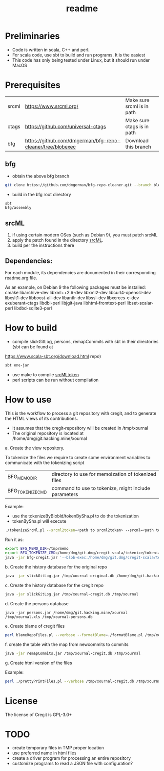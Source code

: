 #+STARTUP: showall
#+SEQ_TODO: STARTED DONE DEFERRED CANCELLED | WAITING DELEGATED APPT
#+TITLE: readme

[[./logos/cregit.png]]

* Preliminaries

- Code is written in scala, C++ and perl.
- For scala code, use sbt to build and run programs. It is the easiest
- This code has only being tested under Linux, but it should run under MacOS

* Prerequisites

| srcml | https://www.srcml.org/              | Make sure srcml is in path |
| ctags | https://github.com/universal-ctags  | Make sure ctags is in path |
| bfg   | https://github.com/dmgerman/bfg-repo-cleaner/tree/blobexec | Download this branch |

** bfg

- obtain the above bfg branch
#+BEGIN_SRC sh
git clone https://github.com/dmgerman/bfg-repo-cleaner.git --branch blobexec
#+END_SRC
- build in the bfg root directory
#+BEGIN_SRC sh
sbt
bfg/assembly
#+END_SRC

** srcML

1. if using certain modern OSes (such as Debian 9), you must patch srcML
2. apply the patch found in the directory [[./srcML/readme.org][srcML]].
3. build per the instructions there

** Dependencies:

For each module, its dependencies are documented in their corresponding readme.org file.

As an example, on Debian 9 the following packages must be installed: cmake libarchive-dev libxml++2.6-dev libxml2-dev libcurl4-openssl-dev libxslt1-dev libboost-all-dev libantlr-dev libssl-dev libxerces-c-dev exuberant-ctags libdbi-perl libjgit-java libhtml-fromtext-perl libset-scalar-perl libdbd-sqlite3-perl

* How to build

- compile slickGitLog, persons, remapCommits with sbt in their directories (sbt can be found at
https://www.scala-sbt.org/download.html repo)

#+BEGIN_SRC sh
sbt one-jar
#+END_SRC

- use make to compile [[./tokenize/srcMLtoken][srcMLtoken]]
- perl scripts can be run without compilation

* How to use

This is the workflow to process a git repository with cregit, and to generate the HTML views of its contributions.

- It assumes that the cregit-repository will be created in /tmp/xournal
- The original repository is located at /home/dmg/git.hacking.mine/xournal

a. Create the view repository.

To tokenize the files we require to create some environment variables to communicate with the tokenizing script

| BFG_MEMO_DIR     | directory to use for memoization of tokenized files  |
| BFG_TOKENIZE_CMD | command to use to tokenize, might include parameters |

Example:

- use the tokenizeByBlobId/tokenBySha.pl to do the tokenization
- tokenBySha.pl will execute

#+BEGIN_SRC sh
./tokenizeSrcMl.pl --srcml2token=<path to srcml2token> --srcml=<path to srcml> --ctags=<path to ctags>
#+END_SRC

Run it as:

#+BEGIN_SRC sh
export BFG_MEMO_DIR=/tmp/memo
export BFG_TOKENIZE_CMD=/home/dmg/git.dmg/cregit-scala/tokenize/tokenizeSrcMl.pl --srcml2token=/home/dmg/git.dmg/cregit-scala/tokenize/srcMLtoken/srcml2token --srcml=srcml --ctags=/usr/local/bin/ctags
java -jar bfg-cregit.jar '--blob-exec:/home/dmg/git.dmg/cregit-scala/tokenizeByBlobId/tokenBySha.pl=.[ch]$' --no-blob-protection /path/repo
#+END_SRC

b. Create the history database for the original repo

#+BEGIN_SRC sh
java -jar slickGitLog.jar /tmp/xournal-original.db /home/dmg/git.hacking.mine/xournal
#+END_SRC

c. Create the history database for the cregit repo

#+BEGIN_SRC sh
java -jar slickGitLog.jar /tmp/xournal-cregit.db /tmp/xournal
#+END_SRC

d. Create the persons database

#+BEGIN_SRC
java -jar persons.jar /home/dmg/git.hacking.mine/xournal /tmp/xournal.xls /tmp/xournal-persons.db
#+END_SRC

e. Create blame of cregit files

#+BEGIN_SRC sh
perl blameRepoFiles.pl --verbose --formatBlame=./formatBlame.pl /tmp/xournal /tmp/blame '\.[ch]$'
#+END_SRC

f. create the table with the map from newcommits to commits

#+BEGIN_SRC sh
java -jar remapCommits.jar /tmp/xournal-cregit.db /tmp/xournal
#+END_SRC

g. Create html version of the files

Example:

#+BEGIN_SRC sh
perl ./prettyPrintFiles.pl --verbose /tmp/xournal-cregit.db /tmp/xournal-persons.db ~/git.hacking.mine/xournal /tmp/blame /tmp/html https://github.com/dmgerman/xournal-next/commit/ '\.[ch]$'
#+END_SRC

* License

The license of Cregit is GPL-3.0+

* TODO

- create temporary files in TMP proper location
- use preferred name in html files
- create a driver program for processing an entire repository
- customize programs to read a JSON file with configuration?
